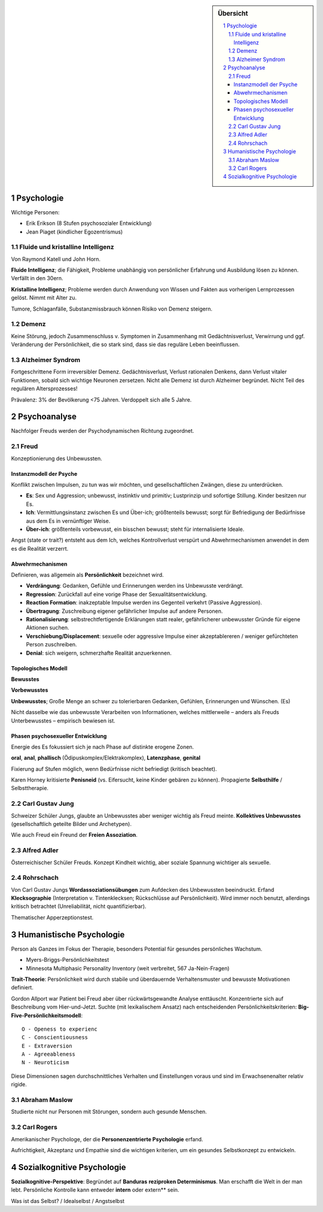 .. sidebar:: Übersicht

   .. contents:: :local:
   .. sectnum::
       :depth: 2

===========
Psychologie
===========

Wichtige Personen:

- Erik Erikson (8 Stufen psychosozialer Entwicklung)
- Jean Piaget (kindlicher Egozentrismus)


Fluide und kristalline Intelligenz
==================================

Von Raymond Katell und John Horn.

**Fluide Intelligenz**; die Fähigkeit, Probleme unabhängig von persönlicher
Erfahrung und Ausbildung lösen zu können. Verfällt in den 30ern.

**Kristalline Intelligenz**; Probleme werden durch Anwendung von Wissen
und Fakten aus vorherigen Lernprozessen gelöst. Nimmt mit Alter zu.

Tumore, Schlaganfälle, Substanzmissbrauch können Risiko von Demenz steigern.


Demenz
======

Keine Störung, jedoch Zusammenschluss v. Symptomen in Zusammenhang mit Gedächtnisverlust, Verwirrung und ggf. Veränderung der Persönlichkeit, die so stark sind, dass sie das reguläre Leben beeinflussen.

Alzheimer Syndrom
=================

Fortgeschrittene Form irreversibler Demenz. Gedächtnisverlust, Verlust rationalen Denkens, dann Verlust vitaler Funktionen, sobald sich wichtige Neuronen zersetzen. Nicht alle Demenz ist durch Alzheimer begründet. Nicht Teil des regulären Altersprozesses!

Prävalenz: 3% der Bevölkerung <75 Jahren. Verdoppelt sich alle 5 Jahre.


=============
Psychoanalyse
=============

Nachfolger Freuds werden der Psychodynamischen Richtung zugeordnet.

Freud
=====

Konzeptionierung des Unbewussten.


Instanzmodell der Psyche
------------------------
Konflikt zwischen Impulsen, zu tun was wir möchten, und gesellschaftlichen Zwängen, diese zu unterdrücken.

- **Es**: Sex und Aggression; unbewusst, instinktiv und primitiv; Lustprinzip und sofortige Stillung. Kinder besitzen nur Es.
- **Ich**: Vermittlungsinstanz zwischen Es und Über-ich; größtenteils bewusst; sorgt für Befriedigung der Bedürfnisse aus dem Es in vernünftiger Weise.
- **Über-ich**: größtenteils vorbewusst, ein bisschen bewusst; steht für internalisierte Ideale.

Angst (state or trait?) entsteht aus dem Ich, welches Kontrollverlust verspürt und Abwehrmechanismen anwendet in dem es die Realität verzerrt.

Abwehrmechanismen
-----------------

Definieren, was allgemein als **Persönlichkeit** bezeichnet wird.

- **Verdrängung**: Gedanken, Gefühle und Erinnerungen werden ins Unbewusste
  verdrängt.
- **Regression**: Zurückfall auf eine vorige Phase der Sexualitätsentwicklung.
- **Reaction Formation**: inakzeptable Impulse werden ins Gegenteil verkehrt
  (Passive Aggression).
- **Übertragung**: Zuschreibung eigener gefährlicher Impulse auf andere
  Personen.
- **Rationalisierung**: selbstrechtfertigende Erklärungen statt realer,
  gefährlicherer unbewusster Gründe für eigene Aktionen suchen.
- **Verschiebung/Displacement**: sexuelle oder aggressive Impulse einer
  akzeptablereren / weniger gefürchteten Person zuschreiben.
- **Denial**: sich weigern, schmerzhafte Realität anzuerkennen.


Topologisches Modell
--------------------

**Bewusstes**

**Vorbewusstes**

**Unbewusstes**; Große Menge an schwer zu tolerierbaren Gedanken, Gefühlen,
Erinnerungen und Wünschen. (Es)

Nicht dasselbe wie das unbewusste Verarbeiten von Informationen, welches mittlerweile – anders als Freuds Unterbewusstes – empirisch bewiesen ist.


Phasen psychosexueller Entwicklung
----------------------------------

Energie des Es fokussiert sich je nach Phase auf distinkte erogene Zonen.

**oral**, **anal**, **phallisch** (Ödipuskomplex/Elektrakomplex),
**Latenzphase**, **genital**

Fixierung auf Stufen möglich, wenn Bedürfnisse nicht befriedigt (kritisch beachtet).

Karen Horney kritisierte **Penisneid** (vs. Eifersucht, keine Kinder
gebären zu können). Propagierte **Selbsthilfe** / Selbsttherapie.


Carl Gustav Jung
================

Schweizer Schüler Jungs, glaubte an Unbewusstes aber weniger wichtig als Freud
meinte. **Kollektives Unbewusstes** (gesellschaftlich geteilte Bilder und Archetypen).

.. image:: https://duckduckgo.com/i/8b72148d.jpg

Wie auch Freud ein Freund der **Freien Assoziation**.


Alfred Adler
============

Österreichischer Schüler Freuds. Konzept Kindheit wichtig, aber soziale Spannung
wichtiger als sexuelle.

.. image:: https://duckduckgo.com/i/0b263686.png


Rohrschach
==========

Von Carl Gustav Jungs **Wordassoziationsübungen** zum Aufdecken des
Unbewussten beeindruckt. Erfand **Klecksographie** (Interpretation v.
Tintenklecksen; Rückschlüsse auf Persönlichkeit). Wird immer noch benutzt,
allerdings kritisch betrachtet (Unreliabilität, nicht quantifizierbar).

Thematischer Apperzeptionstest.


=========================
Humanistische Psychologie
=========================

Person als Ganzes im Fokus der Therapie, besonders Potential für gesundes
persönliches Wachstum.

- Myers-Briggs-Persönlichkeitstest
- Minnesota Multiphasic Personality Inventory (weit verbreitet, 567 Ja-Nein-Fragen)

**Trait-Theorie**: Persönlichkeit wird durch stabile und überdauernde
Verhaltensmuster und bewusste Motivationen definiert.

Gordon Allport war Patient bei Freud aber über rückwärtsgewandte Analyse
enttäuscht. Konzentrierte sich auf Beschreibung vom Hier-und-Jetzt. Suchte
(mit lexikalischem Ansatz) nach entscheidenden Persönlichkeitskriterien:
**Big-Five-Persönlichkeitsmodell**::

  O - Openess to experienc
  C - Conscientiousness
  E - Extraversion
  A - Agreeableness
  N - Neuroticism

Diese Dimensionen sagen durchschnittliches Verhalten und Einstellungen voraus
und sind im Erwachsenenalter relativ rigide.

Abraham Maslow
==============

.. image:: https://upload.wikimedia.org/wikipedia/commons/thumb/9/98/Einfache_Bed%C3%BCrfnishierarchie_nach_Maslow.svg/400px-Einfache_Bed%C3%BCrfnishierarchie_nach_Maslow.svg.png

Studierte nicht nur Personen mit Störungen, sondern auch gesunde Menschen.

Carl Rogers
===========


Amerikanischer Psychologe, der die **Personenzentrierte Psychologie** erfand.

Aufrichtigkeit, Akzeptanz und Empathie sind die wichtigen kriterien, um ein
gesundes Selbstkonzept zu entwickeln.

.. image:: https://duckduckgo.com/i/9242284d.jpg

===========================
Sozialkognitive Psychologie
===========================

**Sozialkognitive-Perspektive**: Begründet auf **Banduras** **reziproken
Determinismus**. Man erschafft die Welt in der man lebt. Persönliche Kontrolle
kann entweder **intern** oder extern** sein.

Was ist das Selbst? / Idealselbst / Angstselbst
